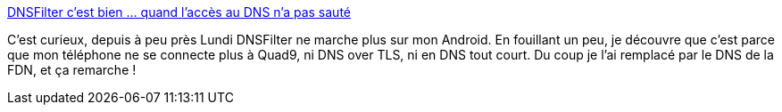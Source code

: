 :jbake-type: post
:jbake-status: published
:jbake-title: DNSFilter c'est bien ... quand l'accès au DNS n'a pas sauté
:jbake-tags: web,android,dns,sécurité,adblock,_mois_août,_année_2019
:jbake-date: 2019-08-14
:jbake-depth: ../
:jbake-uri: shaarli/1565790035000.adoc
:jbake-source: https://nicolas-delsaux.hd.free.fr/Shaarli?searchterm=https%3A%2F%2Fnicolas-delsaux.hd.free.fr%2FShaarli%2F%3FFI8cig&searchtags=web+android+dns+s%C3%A9curit%C3%A9+adblock+_mois_ao%C3%BBt+_ann%C3%A9e_2019
:jbake-style: shaarli

https://nicolas-delsaux.hd.free.fr/Shaarli/?FI8cig[DNSFilter c'est bien ... quand l'accès au DNS n'a pas sauté]

C'est curieux, depuis à peu près Lundi DNSFilter ne marche plus sur mon Android. En fouillant un peu, je découvre que c'est parce que mon téléphone ne se connecte plus à Quad9, ni DNS over TLS, ni en DNS tout court. Du coup je l'ai remplacé par le DNS de la FDN, et ça remarche !
